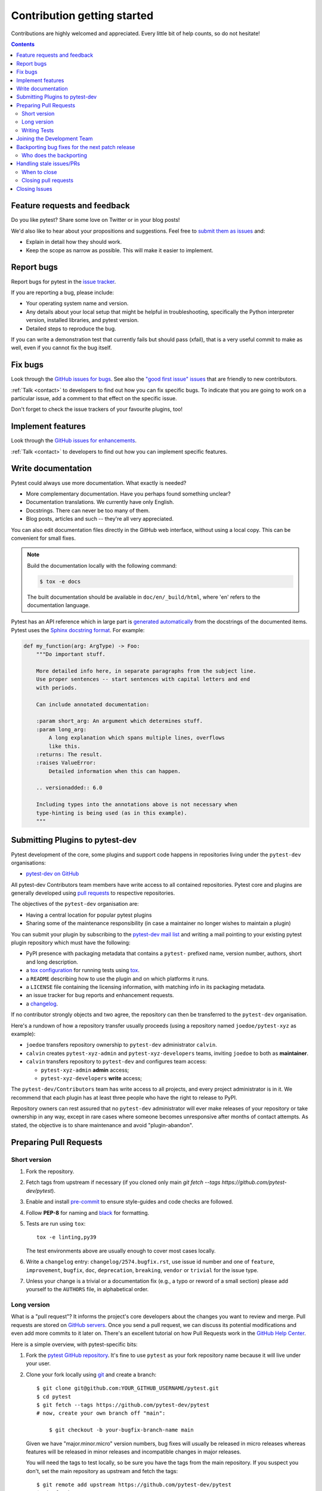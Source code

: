 ============================
Contribution getting started
============================

Contributions are highly welcomed and appreciated.  Every little bit of help counts,
so do not hesitate!

.. contents::
   :depth: 2
   :backlinks: none


.. _submitfeedback:

Feature requests and feedback
-----------------------------

Do you like pytest?  Share some love on Twitter or in your blog posts!

We'd also like to hear about your propositions and suggestions.  Feel free to
`submit them as issues <https://github.com/pytest-dev/pytest/issues>`_ and:

* Explain in detail how they should work.
* Keep the scope as narrow as possible.  This will make it easier to implement.


.. _reportbugs:

Report bugs
-----------

Report bugs for pytest in the `issue tracker <https://github.com/pytest-dev/pytest/issues>`_.

If you are reporting a bug, please include:

* Your operating system name and version.
* Any details about your local setup that might be helpful in troubleshooting,
  specifically the Python interpreter version, installed libraries, and pytest
  version.
* Detailed steps to reproduce the bug.

If you can write a demonstration test that currently fails but should pass
(xfail), that is a very useful commit to make as well, even if you cannot
fix the bug itself.


.. _fixbugs:

Fix bugs
--------

Look through the `GitHub issues for bugs <https://github.com/pytest-dev/pytest/labels/type:%20bug>`_.
See also the `"good first issue" issues <https://github.com/pytest-dev/pytest/labels/good%20first%20issue>`_
that are friendly to new contributors.

:ref:`Talk <contact>` to developers to find out how you can fix specific bugs. To indicate that you are going
to work on a particular issue, add a comment to that effect on the specific issue.

Don't forget to check the issue trackers of your favourite plugins, too!

.. _writeplugins:

Implement features
------------------

Look through the `GitHub issues for enhancements <https://github.com/pytest-dev/pytest/labels/type:%20enhancement>`_.

:ref:`Talk <contact>` to developers to find out how you can implement specific
features.

Write documentation
-------------------

Pytest could always use more documentation.  What exactly is needed?

* More complementary documentation.  Have you perhaps found something unclear?
* Documentation translations.  We currently have only English.
* Docstrings.  There can never be too many of them.
* Blog posts, articles and such -- they're all very appreciated.

You can also edit documentation files directly in the GitHub web interface,
without using a local copy.  This can be convenient for small fixes.

.. note::
    Build the documentation locally with the following command:

    .. code:: bash

        $ tox -e docs

    The built documentation should be available in ``doc/en/_build/html``,
    where 'en' refers to the documentation language.

Pytest has an API reference which in large part is
`generated automatically <https://www.sphinx-doc.org/en/master/usage/extensions/autodoc.html>`_
from the docstrings of the documented items. Pytest uses the
`Sphinx docstring format <https://sphinx-rtd-tutorial.readthedocs.io/en/latest/docstrings.html>`_.
For example:

.. code-block:: python

    def my_function(arg: ArgType) -> Foo:
        """Do important stuff.

        More detailed info here, in separate paragraphs from the subject line.
        Use proper sentences -- start sentences with capital letters and end
        with periods.

        Can include annotated documentation:

        :param short_arg: An argument which determines stuff.
        :param long_arg:
            A long explanation which spans multiple lines, overflows
            like this.
        :returns: The result.
        :raises ValueError:
            Detailed information when this can happen.

        .. versionadded:: 6.0

        Including types into the annotations above is not necessary when
        type-hinting is being used (as in this example).
        """


.. _submitplugin:

Submitting Plugins to pytest-dev
--------------------------------

Pytest development of the core, some plugins and support code happens
in repositories living under the ``pytest-dev`` organisations:

- `pytest-dev on GitHub <https://github.com/pytest-dev>`_

All pytest-dev Contributors team members have write access to all contained
repositories.  Pytest core and plugins are generally developed
using `pull requests`_ to respective repositories.

The objectives of the ``pytest-dev`` organisation are:

* Having a central location for popular pytest plugins
* Sharing some of the maintenance responsibility (in case a maintainer no
  longer wishes to maintain a plugin)

You can submit your plugin by subscribing to the `pytest-dev mail list
<https://mail.python.org/mailman/listinfo/pytest-dev>`_ and writing a
mail pointing to your existing pytest plugin repository which must have
the following:

- PyPI presence with packaging metadata that contains a ``pytest-``
  prefixed name, version number, authors, short and long description.

- a  `tox configuration <https://tox.readthedocs.io/en/latest/config.html#configuration-discovery>`_
  for running tests using `tox <https://tox.readthedocs.io>`_.

- a ``README`` describing how to use the plugin and on which
  platforms it runs.

- a ``LICENSE`` file containing the licensing information, with
  matching info in its packaging metadata.

- an issue tracker for bug reports and enhancement requests.

- a `changelog <https://keepachangelog.com/>`_.

If no contributor strongly objects and two agree, the repository can then be
transferred to the ``pytest-dev`` organisation.

Here's a rundown of how a repository transfer usually proceeds
(using a repository named ``joedoe/pytest-xyz`` as example):

* ``joedoe`` transfers repository ownership to ``pytest-dev`` administrator ``calvin``.
* ``calvin`` creates ``pytest-xyz-admin`` and ``pytest-xyz-developers`` teams, inviting ``joedoe`` to both as **maintainer**.
* ``calvin`` transfers repository to ``pytest-dev`` and configures team access:

  - ``pytest-xyz-admin`` **admin** access;
  - ``pytest-xyz-developers`` **write** access;

The ``pytest-dev/Contributors`` team has write access to all projects, and
every project administrator is in it. We recommend that each plugin has at least three
people who have the right to release to PyPI.

Repository owners can rest assured that no ``pytest-dev`` administrator will ever make
releases of your repository or take ownership in any way, except in rare cases
where someone becomes unresponsive after months of contact attempts.
As stated, the objective is to share maintenance and avoid "plugin-abandon".


.. _`pull requests`:
.. _pull-requests:

Preparing Pull Requests
-----------------------

Short version
~~~~~~~~~~~~~

#. Fork the repository.
#. Fetch tags from upstream if necessary (if you cloned only main `git fetch --tags https://github.com/pytest-dev/pytest`).
#. Enable and install `pre-commit <https://pre-commit.com>`_ to ensure style-guides and code checks are followed.
#. Follow **PEP-8** for naming and `black <https://github.com/psf/black>`_ for formatting.
#. Tests are run using ``tox``::

    tox -e linting,py39

   The test environments above are usually enough to cover most cases locally.

#. Write a ``changelog`` entry: ``changelog/2574.bugfix.rst``, use issue id number
   and one of ``feature``, ``improvement``, ``bugfix``, ``doc``, ``deprecation``,
   ``breaking``, ``vendor`` or ``trivial`` for the issue type.


#. Unless your change is a trivial or a documentation fix (e.g., a typo or reword of a small section) please
   add yourself to the ``AUTHORS`` file, in alphabetical order.


Long version
~~~~~~~~~~~~

What is a "pull request"?  It informs the project's core developers about the
changes you want to review and merge.  Pull requests are stored on
`GitHub servers <https://github.com/pytest-dev/pytest/pulls>`_.
Once you send a pull request, we can discuss its potential modifications and
even add more commits to it later on. There's an excellent tutorial on how Pull
Requests work in the
`GitHub Help Center <https://docs.github.com/en/pull-requests/collaborating-with-pull-requests/proposing-changes-to-your-work-with-pull-requests/about-pull-requests>`_.

Here is a simple overview, with pytest-specific bits:

#. Fork the
   `pytest GitHub repository <https://github.com/pytest-dev/pytest>`__.  It's
   fine to use ``pytest`` as your fork repository name because it will live
   under your user.

#. Clone your fork locally using `git <https://git-scm.com/>`_ and create a branch::

    $ git clone git@github.com:YOUR_GITHUB_USERNAME/pytest.git
    $ cd pytest
    $ git fetch --tags https://github.com/pytest-dev/pytest
    # now, create your own branch off "main":

        $ git checkout -b your-bugfix-branch-name main

   Given we have "major.minor.micro" version numbers, bug fixes will usually
   be released in micro releases whereas features will be released in
   minor releases and incompatible changes in major releases.

   You will need the tags to test locally, so be sure you have the tags from the main repository. If you suspect you don't, set the main repository as upstream and fetch the tags::

     $ git remote add upstream https://github.com/pytest-dev/pytest
     $ git fetch upstream --tags

   If you need some help with Git, follow this quick start
   guide: https://git.wiki.kernel.org/index.php/QuickStart

#. Install `pre-commit <https://pre-commit.com>`_ and its hook on the pytest repo::

     $ pip install --user pre-commit
     $ pre-commit install

   Afterwards ``pre-commit`` will run whenever you commit.

   https://pre-commit.com/ is a framework for managing and maintaining multi-language pre-commit hooks
   to ensure code-style and code formatting is consistent.

#. Install tox

   Tox is used to run all the tests and will automatically setup virtualenvs
   to run the tests in.
   (will implicitly use https://virtualenv.pypa.io/en/latest/)::

    $ pip install tox

#. Run all the tests

   You need to have Python 3.8 or later available in your system.  Now
   running tests is as simple as issuing this command::

    $ tox -e linting,py39

   This command will run tests via the "tox" tool against Python 3.9
   and also perform "lint" coding-style checks.

#. You can now edit your local working copy and run the tests again as necessary. Please follow PEP-8 for naming.

   You can pass different options to ``tox``. For example, to run tests on Python 3.9 and pass options to pytest
   (e.g. enter pdb on failure) to pytest you can do::

    $ tox -e py39 -- --pdb

   Or to only run tests in a particular test module on Python 3.9::

    $ tox -e py39 -- testing/test_config.py


   When committing, ``pre-commit`` will re-format the files if necessary.

#. If instead of using ``tox`` you prefer to run the tests directly, then we suggest to create a virtual environment and use
   an editable install with the ``testing`` extra::

       $ python3 -m venv .venv
       $ source .venv/bin/activate  # Linux
       $ .venv/Scripts/activate.bat  # Windows
       $ pip install -e ".[testing]"

   Afterwards, you can edit the files and run pytest normally::

       $ pytest testing/test_config.py

#. Create a new changelog entry in ``changelog``. The file should be named ``<issueid>.<type>.rst``,
   where *issueid* is the number of the issue related to the change and *type* is one of
   ``feature``, ``improvement``, ``bugfix``, ``doc``, ``deprecation``, ``breaking``, ``vendor``
   or ``trivial``. You may skip creating the changelog entry if the change doesn't affect the
   documented behaviour of pytest.

#. Add yourself to ``AUTHORS`` file if not there yet, in alphabetical order.

#. Commit and push once your tests pass and you are happy with your change(s)::

    $ git commit -a -m "<commit message>"
    $ git push -u

#. Finally, submit a pull request through the GitHub website using this data::

    head-fork: YOUR_GITHUB_USERNAME/pytest
    compare: your-branch-name

    base-fork: pytest-dev/pytest
    base: main


Writing Tests
~~~~~~~~~~~~~

Writing tests for plugins or for pytest itself is often done using the `pytester fixture <https://docs.pytest.org/en/stable/reference/reference.html#pytester>`_, as a "black-box" test.

For example, to ensure a simple test passes you can write:

.. code-block:: python

    def test_true_assertion(pytester):
        pytester.makepyfile(
            """
            def test_foo():
                assert True
        """
        )
        result = pytester.runpytest()
        result.assert_outcomes(failed=0, passed=1)


Alternatively, it is possible to make checks based on the actual output of the termal using
*glob-like* expressions:

.. code-block:: python

    def test_true_assertion(pytester):
        pytester.makepyfile(
            """
            def test_foo():
                assert False
        """
        )
        result = pytester.runpytest()
        result.stdout.fnmatch_lines(["*assert False*", "*1 failed*"])

When choosing a file where to write a new test, take a look at the existing files and see if there's
one file which looks like a good fit. For example, a regression test about a bug in the ``--lf`` option
should go into ``test_cacheprovider.py``, given that this option is implemented in ``cacheprovider.py``.
If in doubt, go ahead and open a PR with your best guess and we can discuss this over the code.

Joining the Development Team
----------------------------

Anyone who has successfully seen through a pull request which did not
require any extra work from the development team to merge will
themselves gain commit access if they so wish (if we forget to ask please send a friendly
reminder).  This does not mean there is any change in your contribution workflow:
everyone goes through the same pull-request-and-review process and
no-one merges their own pull requests unless already approved.  It does however mean you can
participate in the development process more fully since you can merge
pull requests from other contributors yourself after having reviewed
them.


Backporting bug fixes for the next patch release
------------------------------------------------

Pytest makes a feature release every few weeks or months. In between, patch releases
are made to the previous feature release, containing bug fixes only. The bug fixes
usually fix regressions, but may be any change that should reach users before the
next feature release.

Suppose for example that the latest release was 1.2.3, and you want to include
a bug fix in 1.2.4 (check https://github.com/pytest-dev/pytest/releases for the
actual latest release). The procedure for this is:

#. First, make sure the bug is fixed in the ``main`` branch, with a regular pull
   request, as described above. An exception to this is if the bug fix is not
   applicable to ``main`` anymore.

Automatic method:

Add a ``backport 1.2.x`` label to the PR you want to backport. This will create
a backport PR against the ``1.2.x`` branch.

Manual method:

#. ``git checkout origin/1.2.x -b backport-XXXX`` # use the main PR number here

#. Locate the merge commit on the PR, in the *merged* message, for example:

    nicoddemus merged commit 0f8b462 into pytest-dev:main

#. ``git cherry-pick -x -m1 REVISION`` # use the revision you found above (``0f8b462``).

#. Open a PR targeting ``1.2.x``:

   * Prefix the message with ``[1.2.x]``.
   * Delete the PR body, it usually contains a duplicate commit message.


Who does the backporting
~~~~~~~~~~~~~~~~~~~~~~~~

As mentioned above, bugs should first be fixed on ``main`` (except in rare occasions
that a bug only happens in a previous release). So, who should do the backport procedure described
above?

1. If the bug was fixed by a core developer, it is the main responsibility of that core developer
   to do the backport.
2. However, often the merge is done by another maintainer, in which case it is nice of them to
   do the backport procedure if they have the time.
3. For bugs submitted by non-maintainers, it is expected that a core developer will to do
   the backport, normally the one that merged the PR on ``main``.
4. If a non-maintainers notices a bug which is fixed on ``main`` but has not been backported
   (due to maintainers forgetting to apply the *needs backport* label, or just plain missing it),
   they are also welcome to open a PR with the backport. The procedure is simple and really
   helps with the maintenance of the project.

All the above are not rules, but merely some guidelines/suggestions on what we should expect
about backports.

Handling stale issues/PRs
-------------------------

Stale issues/PRs are those where pytest contributors have asked for questions/changes
and the authors didn't get around to answer/implement them yet after a somewhat long time, or
the discussion simply died because people seemed to lose interest.

There are many reasons why people don't answer questions or implement requested changes:
they might get busy, lose interest, or just forget about it,
but the fact is that this is very common in open source software.

The pytest team really appreciates every issue and pull request, but being a high-volume project
with many issues and pull requests being submitted daily, we try to reduce the number of stale
issues and PRs by regularly closing them. When an issue/pull request is closed in this manner,
it is by no means a dismissal of the topic being tackled by the issue/pull request, but it
is just a way for us to clear up the queue and make the maintainers' work more manageable. Submitters
can always reopen the issue/pull request in their own time later if it makes sense.

When to close
~~~~~~~~~~~~~

Here are a few general rules the maintainers use deciding when to close issues/PRs because
of lack of inactivity:

* Issues labeled ``question`` or ``needs information``: closed after 14 days inactive.
* Issues labeled ``proposal``: closed after six months inactive.
* Pull requests: after one month, consider pinging the author, update linked issue, or consider closing. For pull requests which are nearly finished, the team should consider finishing it up and merging it.

The above are **not hard rules**, but merely **guidelines**, and can be (and often are!) reviewed on a case-by-case basis.

Closing pull requests
~~~~~~~~~~~~~~~~~~~~~

When closing a Pull Request, it needs to be acknowledging the time, effort, and interest demonstrated by the person which submitted it. As mentioned previously, it is not the intent of the team to dismiss a stalled pull request entirely but to merely to clear up our queue, so a message like the one below is warranted when closing a pull request that went stale:

    Hi <contributor>,

    First of all, we would like to thank you for your time and effort on working on this, the pytest team deeply appreciates it.

    We noticed it has been awhile since you have updated this PR, however. pytest is a high activity project, with many issues/PRs being opened daily, so it is hard for us maintainers to track which PRs are ready for merging, for review, or need more attention.

    So for those reasons we, think it is best to close the PR for now, but with the only intention to clean up our queue, it is by no means a rejection of your changes. We still encourage you to re-open this PR (it is just a click of a button away) when you are ready to get back to it.

    Again we appreciate your time for working on this, and hope you might get back to this at a later time!

    <bye>

Closing Issues
--------------

When a pull request is submitted to fix an issue, add text like ``closes #XYZW`` to the PR description and/or commits (where ``XYZW`` is the issue number). See the `GitHub docs <https://help.github.com/en/github/managing-your-work-on-github/linking-a-pull-request-to-an-issue#linking-a-pull-request-to-an-issue-using-a-keyword>`_ for more information.

When an issue is due to user error (e.g. misunderstanding of a functionality), please politely explain to the user why the issue raised is really a non-issue and ask them to close the issue if they have no further questions. If the original requestor is unresponsive, the issue will be handled as described in the section `Handling stale issues/PRs`_ above.
